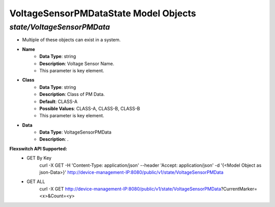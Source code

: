 VoltageSensorPMDataState Model Objects
============================================

*state/VoltageSensorPMData*
------------------------------------

- Multiple of these objects can exist in a system.
- **Name**
	- **Data Type**: string
	- **Description**: Voltage Sensor Name.
	- This parameter is key element.
- **Class**
	- **Data Type**: string
	- **Description**: Class of PM Data.
	- **Default**: CLASS-A
	- **Possible Values**: CLASS-A, CLASS-B, CLASS-B
	- This parameter is key element.
- **Data**
	- **Data Type**: VoltageSensorPMData
	- **Description**: .


**Flexswitch API Supported:**
	- GET By Key
		 curl -X GET -H 'Content-Type: application/json' --header 'Accept: application/json' -d '{<Model Object as json-Data>}' http://device-management-IP:8080/public/v1/state/VoltageSensorPMData
	- GET ALL
		 curl -X GET http://device-management-IP:8080/public/v1/state/VoltageSensorPMData?CurrentMarker=<x>&Count=<y>



